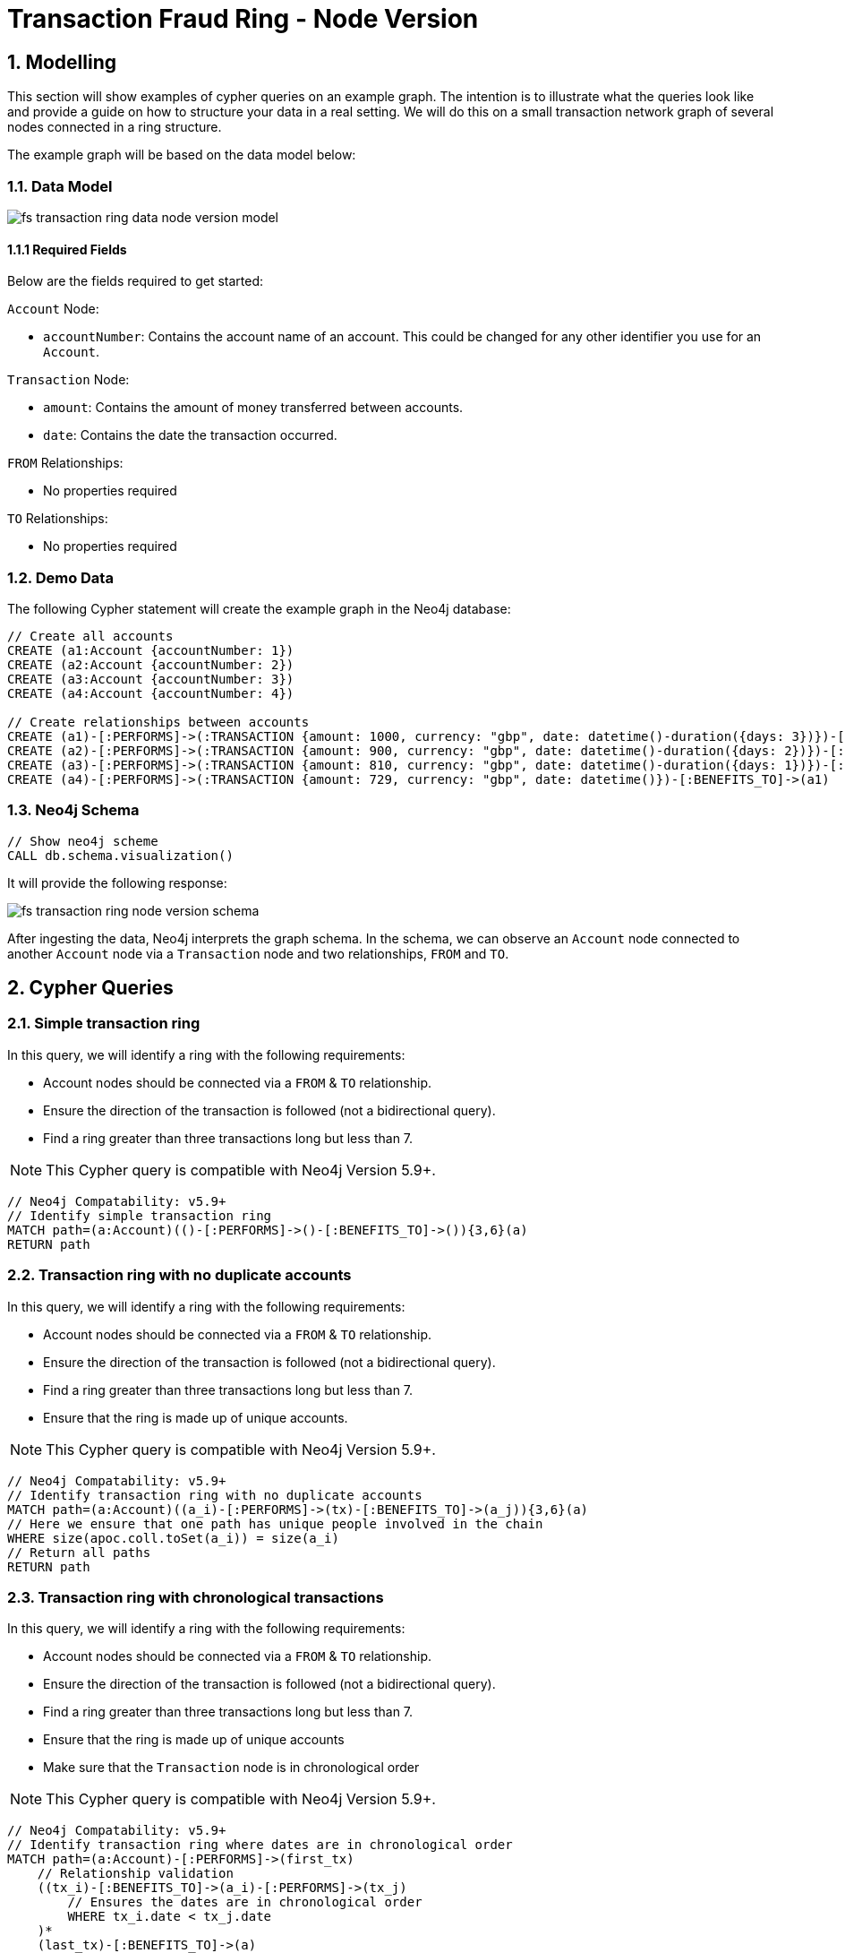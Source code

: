 = Transaction Fraud Ring - Node Version

== 1. Modelling

This section will show examples of cypher queries on an example graph. The intention is to illustrate what the queries look like and provide a guide on how to structure your data in a real setting. We will do this on a small transaction network graph of several nodes connected in a ring structure.

The example graph will be based on the data model below:

=== 1.1. Data Model

image::finserv/fs-transaction-ring-data-node-version-model.svg[]

==== 1.1.1 Required Fields
Below are the fields required to get started:

`Account` Node:

* `accountNumber`: Contains the account name of an account. This could be changed for any other identifier you use for an `Account`.

`Transaction` Node:

* `amount`:  Contains the amount of money transferred between accounts.
* `date`:  Contains the date the transaction occurred.

`FROM` Relationships:

* No properties required

`TO` Relationships:

* No properties required

=== 1.2. Demo Data

The following Cypher statement will create the example graph in the Neo4j database:

[source, cypher, role=noheader]
----
// Create all accounts
CREATE (a1:Account {accountNumber: 1})
CREATE (a2:Account {accountNumber: 2})
CREATE (a3:Account {accountNumber: 3})
CREATE (a4:Account {accountNumber: 4})

// Create relationships between accounts
CREATE (a1)-[:PERFORMS]->(:TRANSACTION {amount: 1000, currency: "gbp", date: datetime()-duration({days: 3})})-[:BENEFITS_TO]->(a2)
CREATE (a2)-[:PERFORMS]->(:TRANSACTION {amount: 900, currency: "gbp", date: datetime()-duration({days: 2})})-[:BENEFITS_TO]->(a3)
CREATE (a3)-[:PERFORMS]->(:TRANSACTION {amount: 810, currency: "gbp", date: datetime()-duration({days: 1})})-[:BENEFITS_TO]->(a4)
CREATE (a4)-[:PERFORMS]->(:TRANSACTION {amount: 729, currency: "gbp", date: datetime()})-[:BENEFITS_TO]->(a1)
----

=== 1.3. Neo4j Schema

[source, cypher, role=noheader]
----
// Show neo4j scheme
CALL db.schema.visualization()
----

It will provide the following response:

image::finserv/fs-transaction-ring-node-version-schema.svg[]

After ingesting the data, Neo4j interprets the graph schema. In the schema, we can observe an `Account` node connected to another `Account` node via a `Transaction` node and two relationships, `FROM` and `TO`.

== 2. Cypher Queries

=== 2.1. Simple transaction ring

In this query, we will identify a ring with the following requirements:

* Account nodes should be connected via a `FROM` & `TO` relationship.
* Ensure the direction of the transaction is followed (not a bidirectional query).
* Find a ring greater than three transactions long but less than 7.

[NOTE]
====
This Cypher query is compatible with Neo4j Version 5.9+.
====

[source, cypher, role=noheader]
----
// Neo4j Compatability: v5.9+
// Identify simple transaction ring
MATCH path=(a:Account)(()-[:PERFORMS]->()-[:BENEFITS_TO]->()){3,6}(a)
RETURN path
----

=== 2.2. Transaction ring with no duplicate accounts
In this query, we will identify a ring with the following requirements:

* Account nodes should be connected via a `FROM` & `TO` relationship.
* Ensure the direction of the transaction is followed (not a bidirectional query).
* Find a ring greater than three transactions long but less than 7.
* Ensure that the ring is made up of unique accounts.

[NOTE]
====
This Cypher query is compatible with Neo4j Version 5.9+.
====

[source, cypher, role=noheader]
----
// Neo4j Compatability: v5.9+
// Identify transaction ring with no duplicate accounts
MATCH path=(a:Account)((a_i)-[:PERFORMS]->(tx)-[:BENEFITS_TO]->(a_j)){3,6}(a)
// Here we ensure that one path has unique people involved in the chain
WHERE size(apoc.coll.toSet(a_i)) = size(a_i)
// Return all paths
RETURN path
----

=== 2.3. Transaction ring with chronological transactions

In this query, we will identify a ring with the following requirements:

* Account nodes should be connected via a `FROM` & `TO` relationship.
* Ensure the direction of the transaction is followed (not a bidirectional query).
* Find a ring greater than three transactions long but less than 7.
* Ensure that the ring is made up of unique accounts
* Make sure that the `Transaction` node is in chronological order

[NOTE]
====
This Cypher query is compatible with Neo4j Version 5.9+.
====

[source, cypher, role=noheader]
----
// Neo4j Compatability: v5.9+
// Identify transaction ring where dates are in chronological order​
MATCH path=(a:Account)-[:PERFORMS]->(first_tx)
    // Relationship validation
    ((tx_i)-[:BENEFITS_TO]->(a_i)-[:PERFORMS]->(tx_j)
        // Ensures the dates are in chronological order
        WHERE tx_i.date < tx_j.date
    )*
    (last_tx)-[:BENEFITS_TO]->(a)
// Here we ensure that one path has unique people involved in the chain
WHERE size(apoc.coll.toSet([a]+a_i)) = size([a]+a_i)
// Return all paths
RETURN path
----

=== 2.4. Transaction ring with 20% amount deduction

When money is passed through a fraud ring, the amount that moves between accounts is often reduced by a fee of up to 20%. To account for this, our query will allow for a reduction of up to 20% at each transaction.

In this query, we will identify a ring with the following requirements:

* Account nodes should be connected via a `FROM` & `TO` relationship.
* Ensure the direction of the transaction is followed (not a bidirectional query).
* Find a ring greater than three transactions long but less than 7.
* Ensure that the ring is made up of unique accounts
* Make sure that the `Transaction` node is in chronological order
* Check that the `Trasnction` node amount is within 20% of the previous `Transaction` amount..

[NOTE]
====
This Cypher query is compatible with Neo4j Version 5.9+.
====

[source, cypher, role=noheader]
----
// Neo4j Compatability: v5.9+
// Identify transaction ring where dates are in chronological order​
MATCH path=(a:Account)-[:PERFORMS]->(first_tx)
    // Relationship validation
    ((tx_i)-[:BENEFITS_TO]->(a_i)-[:PERFORMS]->(tx_j)
        // Ensures the dates are in chronological order
        WHERE tx_i.date < tx_j.date
        // Checks that there is less than a 20% difference from the last `TRANSACTION` amount to the next
        AND 0.80 <= tx_i.amount / tx_j.amount <= 1.00
    )*
    (last_tx)-[:BENEFITS_TO]->(a)
// Here we ensure that one path has unique people involved in the chain
WHERE size(apoc.coll.toSet([a]+a_i)) = size([a]+a_i)
// Return all paths
RETURN path
----

==== 2.4.1. What is the query doing?

The given Cypher query is designed to identify suspicious transaction rings in a graph database where accounts are connected by transactions. The query looks for cycles of transactions that fit certain criteria and then returns those cycles. Let's break down the query step-by-step.

*1 - Identify the Start and End of Transaction Chains:*

[source, cypher, role=noheader]
----
MATCH path=(a:Account)<-[:PERFORMS]-(first_tx)
      (last_tx)-[:BENEFITS_TO]->(a)
----

This part identifies the start and the end of a transaction chain involving an account `(a:Account)`.
first_tx is the first transaction in the chain, and last_tx is the last one.

*2 - Relationship Validation and Intermediate Transactions:*

[source, cypher, role=noheader]
----
((tx_i)-[:BENEFITS_TO]->(a_i)<-[:PERFORMS]-(tx_j)
      WHERE tx_i.date < tx_j.date
      AND 0.80 <= tx_i.amount / tx_j.amount <= 1.00
)*
----

This part of the query specifies the conditions for the intermediate transactions in the chain.

[source, cypher, role=noheader]
----
(tx_i)-[:BENEFITS_TO]->(a_i)<-[:PERFORMS]-(tx_j)
----

Specifies that the transaction tx_i goes to an account a_i and tx_j comes from that account.

[source, cypher, role=noheader]
----
(tx_i.date < tx_j.date)
----

This ensures transactions are in chronological order.

[source, cypher, role=noheader]
----
0.80 <= tx_i.amount / tx_j.amount <= 1.00
----

Also checks that the amounts in the transactions are within 20% of each other.

*3 - Ensure Unique Accounts in the Chain:*

[source, cypher, role=noheader]
----
WHERE size(apoc.coll.toSet([a]+a_i)) = size([a]+a_i)
----

This ensures that all accounts in the chain are unique.

[source, cypher, role=noheader]
----
apoc.coll.toSet([a]+a_i)
----

Converts the list of accounts in the chain to a set to remove duplicates.

[source, cypher, role=noheader]
----
size([a]+a_i)
----

Gives the total number of accounts in the chain.

*4 - Return the Matching Chains:*

[source, cypher, role=noheader]
----
RETURN path
----

Finally, the query returns all paths that meet the above criteria.

In summary, this query is another way to identify potentially suspicious activity by looking for closed loops of transactions with specific characteristics. Unlike the first query, this one uses the FROM and TO relationships to describe the money flow between accounts.
